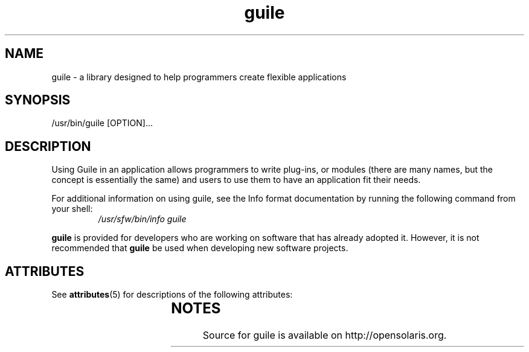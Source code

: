 '\" t
.\" Copyright (c) 2009, 2011, Oracle and/or its affiliates. All rights reserved.
.\"
.\" This man page created by Oracle to provide a reference to the
.\" Info format documentation for guile provided with the distribution.
.\"
.TH guile 1 "08 Mar 2008"
.SH NAME
guile \- a library designed to help programmers create flexible applications 
.SH SYNOPSIS
/usr/bin/guile [OPTION]... 
.SH DESCRIPTION
Using Guile in an application allows programmers to write plug-ins, or 
modules (there are many names, but the concept is essentially the same) 
and users to use them to have an application fit their needs.
.LP
For additional information on using guile, see the Info format
documentation by running the following command from your shell:
.RS
.I /usr/sfw/bin/info guile
.RE
.LP
\fBguile\fR is provided for developers who are working on software
that has already adopted it.   However, it is not recommended that
\fBguile\fR be used when developing new software projects.
.PD
.SH ATTRIBUTES
See
.BR attributes (5)
for descriptions of the following attributes:
.sp
.TS
box;
cbp-1 | cbp-1
l | l .
ATTRIBUTE TYPE	ATTRIBUTE VALUE
=
Availability	library/guile
=
Interface Stability	Uncommitted
.TE
.SH NOTES
Source for guile is available on http://opensolaris.org.
